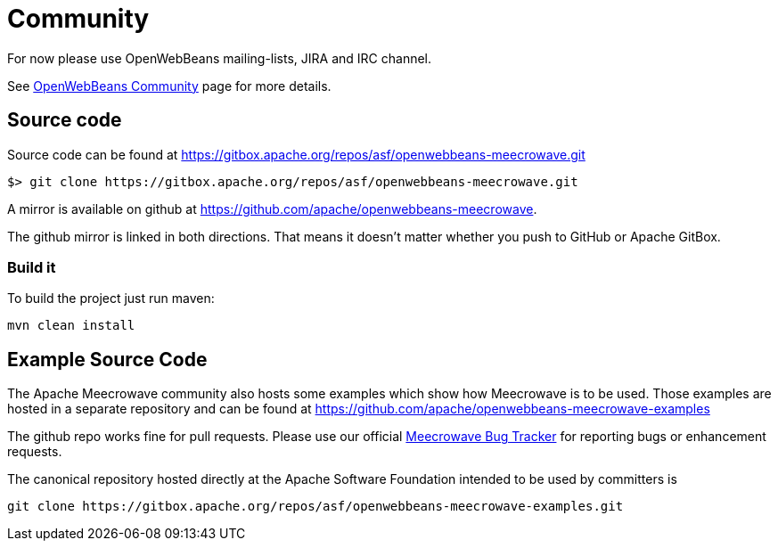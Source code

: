 = Community
:jbake-date: 2016-10-27
:jbake-type: page
:jbake-status: published
:jbake-meecrowavepdf:
:jbake-meecrowavetitleicon: icon icon_puzzle_alt
:jbake-meecrowavecolor: body-green
:icons: font

For now please use OpenWebBeans mailing-lists, JIRA and IRC channel.

See https://openwebbeans.apache.org/community.html[OpenWebBeans Community] page for more details.

== Source code

Source code can be found at https://gitbox.apache.org/repos/asf/openwebbeans-meecrowave.git

[source]
----
$> git clone https://gitbox.apache.org/repos/asf/openwebbeans-meecrowave.git
----

A mirror is available on github at https://github.com/apache/openwebbeans-meecrowave.


The github mirror is linked in both directions.
That means it doesn't matter whether you push to GitHub or Apache GitBox.


=== Build it

To build the project just run maven:

[source]
----
mvn clean install
----


== Example Source Code

The Apache Meecrowave community also hosts some examples which show how Meecrowave is to be used.
Those examples are hosted in a separate repository and can be found at https://github.com/apache/openwebbeans-meecrowave-examples

The github repo works fine for pull requests.
Please use our official https://issues.apache.org/jira/projects/MEECROWAVE[Meecrowave Bug Tracker] for reporting bugs or enhancement requests.

The canonical repository hosted directly at the Apache Software Foundation intended to be used by committers is

[source]
----
git clone https://gitbox.apache.org/repos/asf/openwebbeans-meecrowave-examples.git
----
